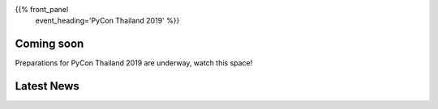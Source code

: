 .. title: PyCon Thailand 2019
.. slug: index
.. date: 2019-02-17 12:20:00 UTC+07:00
.. tags:
.. category:
.. link:
.. description:
.. type: text

{{% front_panel
    event_heading='PyCon Thailand 2019' %}}


Coming soon
===========

.. container:: jumbotron

   .. class:: col-sm

      Preparations for PyCon Thailand 2019 are underway, watch this space!


Latest News
===========

.. container:: jumbotron

    .. post-list::
       :stop: 3



